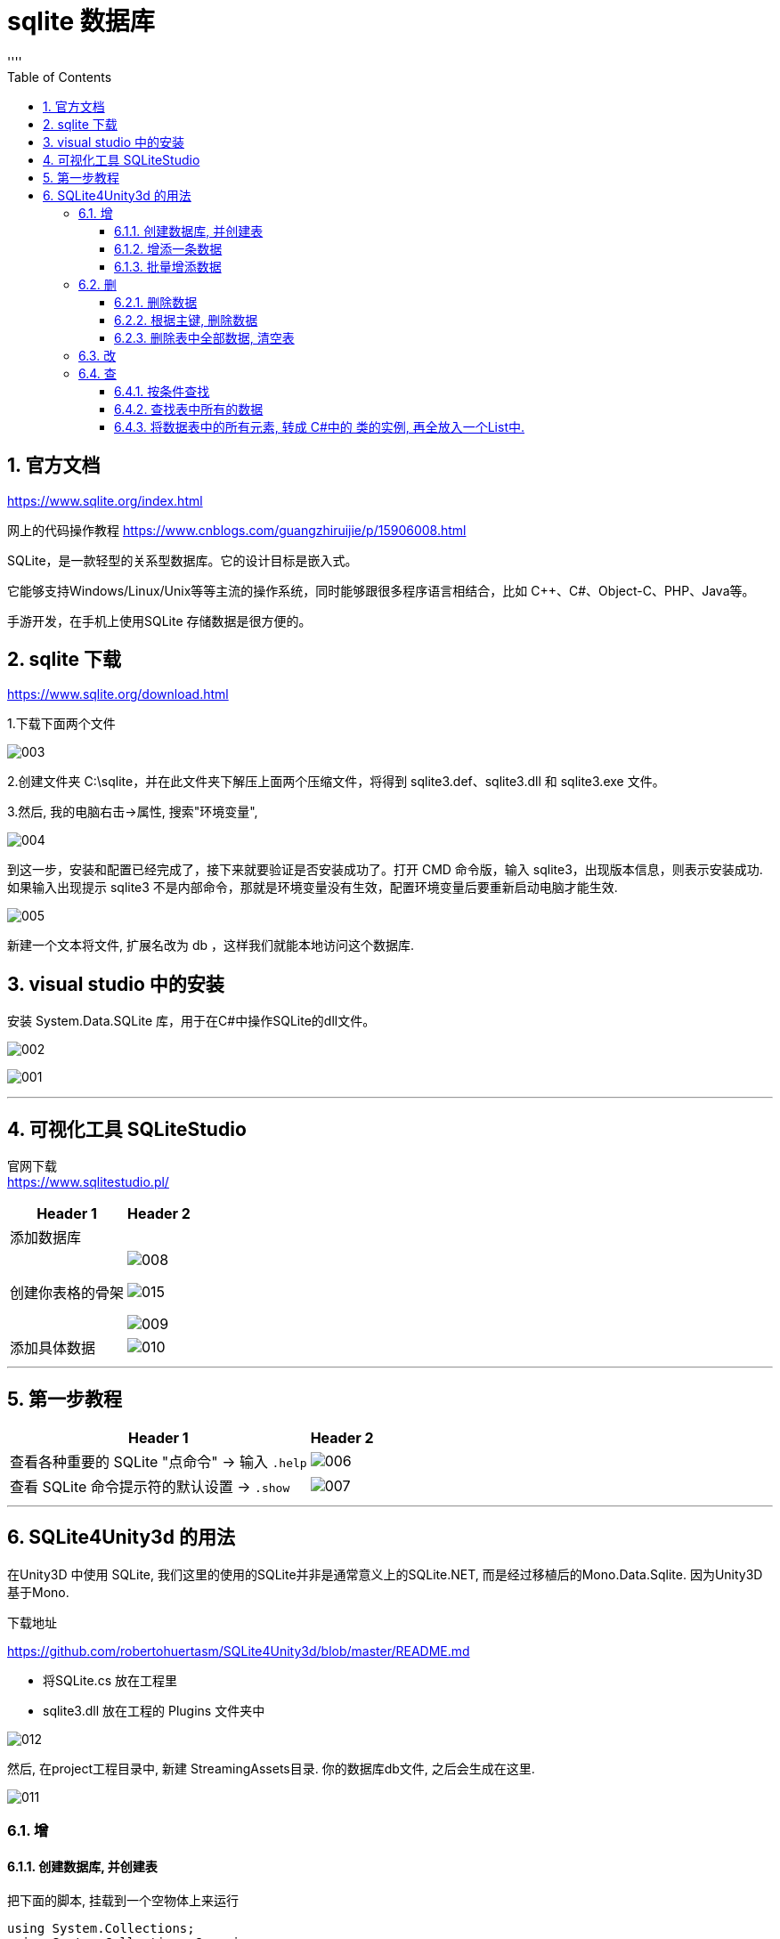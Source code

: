 
= sqlite 数据库
:sectnums:
:toclevels: 3
:toc: left
''''

== 官方文档

https://www.sqlite.org/index.html

网上的代码操作教程 https://www.cnblogs.com/guangzhiruijie/p/15906008.html

SQLite，是一款轻型的关系型数据库。它的设计目标是嵌入式。

它能够支持Windows/Linux/Unix等等主流的操作系统，同时能够跟很多程序语言相结合，比如 C++、C#、Object-C、PHP、Java等。

手游开发，在手机上使用SQLite 存储数据是很方便的。


== sqlite 下载

https://www.sqlite.org/download.html

1.下载下面两个文件

image:/img/003.png[]

2.创建文件夹 C:\sqlite，并在此文件夹下解压上面两个压缩文件，将得到 sqlite3.def、sqlite3.dll 和 sqlite3.exe 文件。

3.然后, 我的电脑右击->属性, 搜索"环境变量",

image:/img/004.png[]

到这一步，安装和配置已经完成了，接下来就要验证是否安装成功了。打开 CMD 命令版，输入 sqlite3，出现版本信息，则表示安装成功. +
如果输入出现提示 sqlite3 不是内部命令，那就是环境变量没有生效，配置环境变量后要重新启动电脑才能生效.

image:/img/005.png[]

新建一个文本将文件, 扩展名改为 db ，这样我们就能本地访问这个数据库.




== visual studio 中的安装

安装 System.Data.SQLite 库，用于在C#中操作SQLite的dll文件。



image:/img/002.png[]

image:/img/001.png[]

'''

== 可视化工具 SQLiteStudio

官网下载 +
https://www.sqlitestudio.pl/

[options="autowidth"]
|===
|Header 1 |Header 2

|添加数据库
|

|创建你表格的骨架
|image:/img/008.png[]

image:/img/015.png[]

image:/img/009.png[]

|添加具体数据
|image:/img/010.png[]



|===






'''

== 第一步教程

[options="autowidth"]
|===
|Header 1 |Header 2

|查看各种重要的 SQLite "点命令" -> 输入 `.help`
|image:/img/006.png[]

|查看 SQLite 命令提示符的默认设置 -> `.show`
|image:/img/007.png[]

|===


'''

== SQLite4Unity3d 的用法

在Unity3D 中使用 SQLite, 我们这里的使用的SQLite并非是通常意义上的SQLite.NET, 而是经过移植后的Mono.Data.Sqlite. 因为Unity3D基于Mono.


下载地址

https://github.com/robertohuertasm/SQLite4Unity3d/blob/master/README.md

- 将SQLite.cs 放在工程里
- sqlite3.dll 放在工程的 Plugins 文件夹中

image:img/012.png[,]


然后, 在project工程目录中, 新建 StreamingAssets目录. 你的数据库db文件, 之后会生成在这里.

image:img/011.png[,]

=== 增

==== 创建数据库, 并创建表

把下面的脚本, 挂载到一个空物体上来运行

[,subs=+quotes]
----
using System.Collections;
using System.Collections.Generic;
using UnityEditor.MemoryProfiler;
using UnityEngine;
using SQLite4Unity3d;
using System;


//下面的类, 其中的字段, 就是我们设置的表头
*public class Cls数据表的表头{*

    [PrimaryKey, AutoIncrement] //设置主键 自动增长
    public int Id { get; set; }
    public string Name { get; set; }
    public int Age { get; set; }

    public override string ToString() {
        return $"Person: Id={Id}, Name={Name}, Age={Age}";
    }
}



*public class Cls连接sqlite数据库 : MonoBehaviour*
{
    // Start is called before the first frame update
    void Start()
    {
        //参数1.*数据库地址，一般放在StreamingAssets文件夹中*，2.开启读写和创建数据库权限
        Debug.Log(*Application.streamingAssetsPath*); //打印出 C:/learn_unity/My project 2d/Assets/StreamingAssets ← Path数据库文件，一定是StreamingAssets文件夹下 填写的路径文件不需要填写.db后缀


        //创建或打开数据库
        *SQLiteConnection con我连接的数据库 = new SQLiteConnection(Application.streamingAssetsPath + "/db我的测试数据库.db", SQLiteOpenFlags.ReadWrite | SQLiteOpenFlags.Create);*


        //创建表
        *con我连接的数据库.CreateTable<Cls数据表的表头>();//根据表头, 创建表. 这张表的名字, 其实就是你表头类的类名. 本例即, 你创建出的表, 就叫"Cls数据表的表头"这个名字.*


        //插件作者封装了几个方法，可以让我们方便的对数据库进行插入操作

        *//给表中添加数据行*
        *Cls数据表的表头 ins表头 = new Cls数据表的表头();*
        ins表头.Id = 1;
        ins表头.Name = "曹操";
        ins表头.Age = 35;
        *con我连接的数据库.Insert(ins表头); //将表头类的实例, 插入到表中.*

    }

    // Update is called once per frame
    void Update()
    {

    }

}

----

现在, 我们打开SQLiteStudio 软件, 添加我们上面创建的表.

image:img/013.png[,]

image:img/014.png[,]

'''

==== 增添一条数据

[,subs=+quotes]
----
//也可以这样添加数据:
var line新行 = new Cls数据表的表头 {
    Id = 2,
    Name = "诸葛亮",
    Age = 5,
};
con我连接的数据库.Insert(line新行);
----

'''

==== 批量增添数据

[,subs=+quotes]
----

----

'''

=== 删

==== 删除数据

[,subs=+quotes]
----
//删除数据
*var data要删除的数据 = con我连接的数据库.Table<Cls数据表的表头>().Where(_ => _.Name == "曹操").FirstOrDefault();* //先找到你要删除的数据, 比如, 找到Name字段的值是"曹操"的那条数据

con我连接的数据库.Delete(data要删除的数据); //删除该条数据
----


'''

==== 根据主键, 删除数据

[,subs=+quotes]
----
//一句话就搞定
*con我连接的数据库.Delete<Cls数据表的表头>(5);* //删除主键=5 的那条数据
----

'''

==== 删除表中全部数据, 清空表

[,subs=+quotes]
----
//删除表中全部数据
con我连接的数据库.DeleteAll<Cls数据表的表头>();
----

'''

=== 改

更新数据和删除数据的使用方法一致: 先获得数据信息，然后进行更新. 注意: 必须有主键存在, 才能更新数据.

[,subs=+quotes]
----
*var data找到的数据 =con我连接的数据库.Table<Cls数据表的表头>().Where(_=>_.Name=="刘备").FirstOrDefault();*

data找到的数据.Age = 60; //将找到的那条(那行)数据中的Age字段的值, 改成60

*con我连接的数据库.Update(data找到的数据); //更新表中的数据*
----


'''



=== 查

==== 按条件查找

上面我们获取数据的方法, 就是一种查找，用来查找一条数据. +
还有条件查找, 用来查找多条数据:

[,subs=+quotes]
----
//查找所有 Age字段的值 <=10 的数据
*var arrData找到的数据 = con我连接的数据库.Table<Cls数据表的表头>().Where(_ => _.Age <= 10);*

foreach (var data单条数据 in arrData找到的数据) {
    Debug.Log(data单条数据.Name);
}
----

'''

==== 查找表中所有的数据

[,subs=+quotes]
----
*var arrData找到的数据 = con我连接的数据库.Table<Cls数据表的表头>(); //不加 where条件, 就是查找全部的数据*

foreach (var item in arrData找到的数据) {
    Debug.Log(item.Name);
}
----


'''

==== 将数据表中的所有元素, 转成 C#中的 类的实例, 再全放入一个List中.

[,subs=+quotes]
----
var arrData找到的数据 = con我连接的数据库.Table<Cls数据表的表头>(); //先找到表中的全部数据

*List<Cls数据表的表头> list全部表头行数据 =  new List<Cls数据表的表头>(arrData找到的数据); //将数据表中的每条数据, 数据类型转换为"Cls数据表的表头"类型, 并放到 List列表中.*

foreach (var 单个Ins表头 in list全部表头行数据) {
    Debug.Log(单个Ins表头.ToString());
}
----


'''




